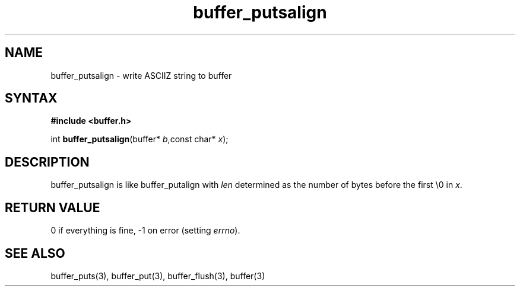.TH buffer_putsalign 3
.SH NAME
buffer_putsalign \- write ASCIIZ string to buffer
.SH SYNTAX
.B #include <buffer.h>

int \fBbuffer_putsalign\fP(buffer* \fIb\fR,const char* \fIx\fR);
.SH DESCRIPTION
buffer_putsalign is like buffer_putalign with \fIlen\fR determined as
the number of bytes before the first \\0 in \fIx\fR.
.SH "RETURN VALUE"
0 if everything is fine, -1 on error (setting \fIerrno\fR).
.SH "SEE ALSO"
buffer_puts(3), buffer_put(3), buffer_flush(3), buffer(3)

